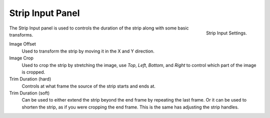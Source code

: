 
*****************
Strip Input Panel
*****************

.. figure:: /images/editors_sequencer_properties_input.png
   :align: right

   Strip Input Settings.

The Strip Input panel is used to controls the duration of the strip along with some basic transforms.

Image Offset
   Used to transform the strip by moving it in the X and Y direction.
Image Crop
   Used to crop the strip by stretching the image, use *Top*, *Left*,
   *Bottom*, and *Right* to control which part of the image is cropped.
Trim Duration (hard)
   Controls at what frame the source of the strip starts and ends at.
Trim Duration (soft)
   Can be used to either extend the strip beyond the end frame by repeating the last frame.
   Or it can be used to shorten the strip, as if you were cropping the end frame.
   This is the same has adjusting the strip handles.
